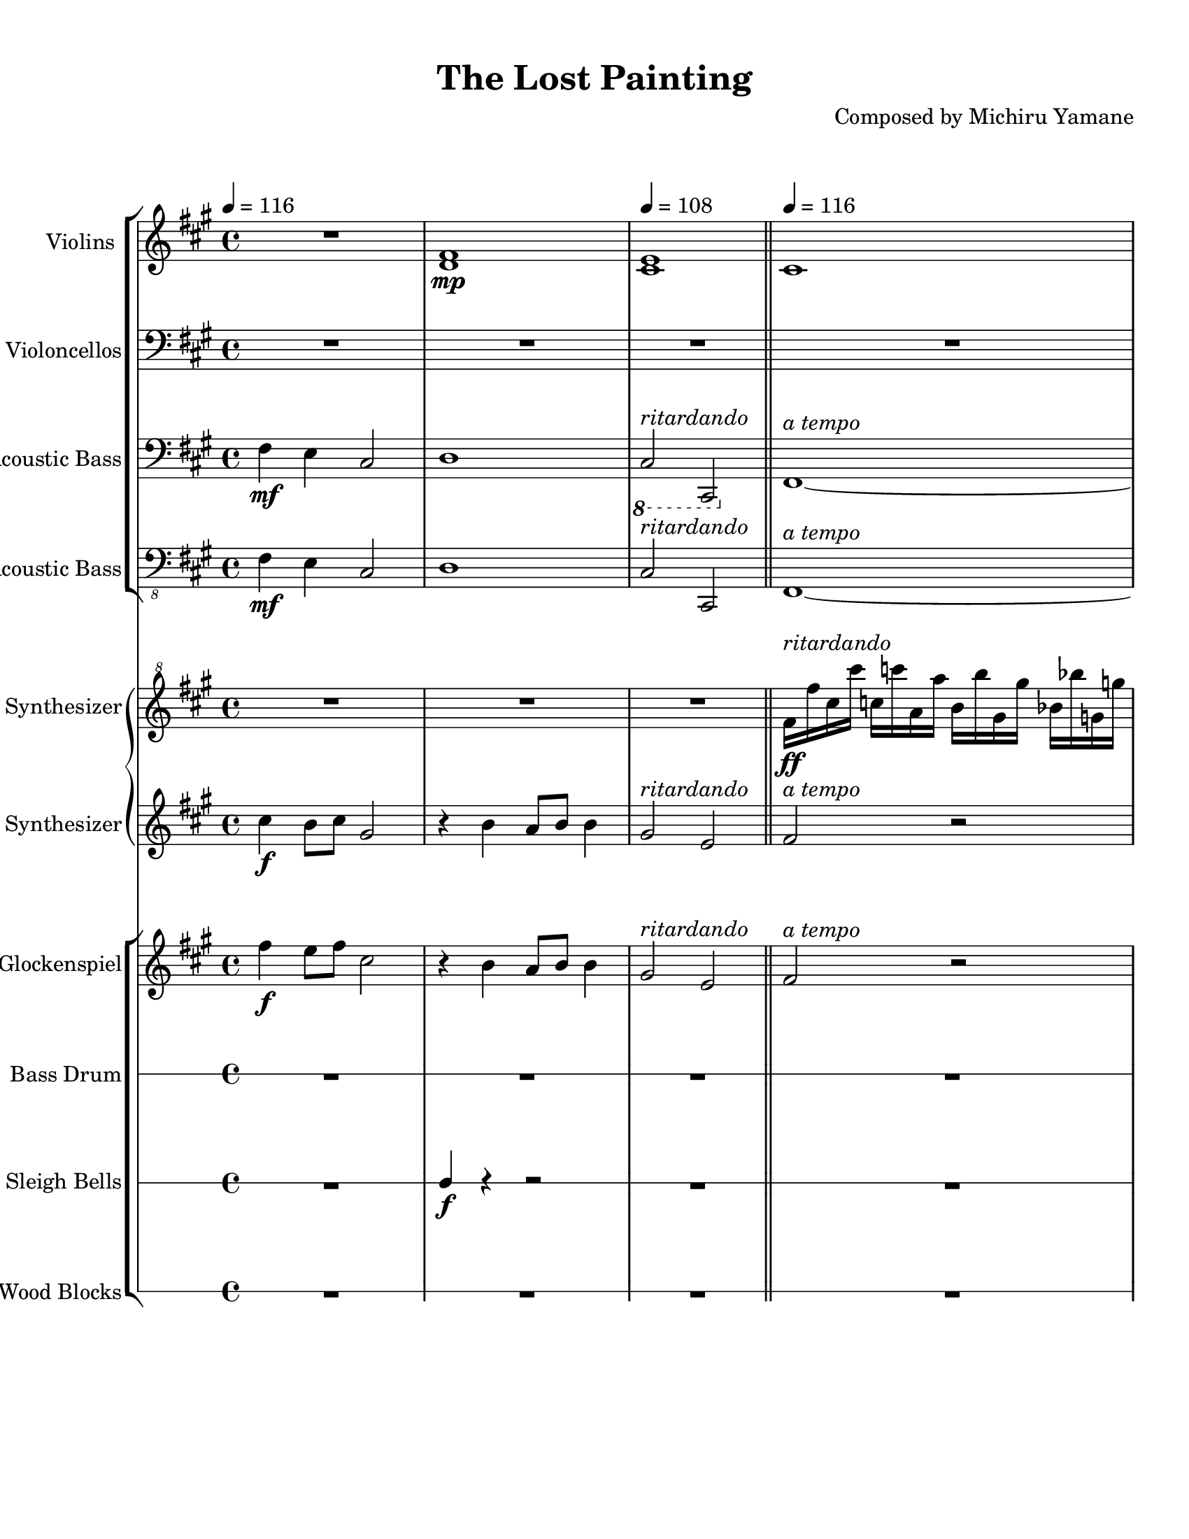 
\version "2.18.2"
% automatically converted by musicxml2ly from The_Lost_Painting_from_Castlevania_Symphony_of_the_Night.xml

\header {
    encodingsoftware = "MuseScore 2.0.3.1"
    source = "http://musescore.com/score/2683096"
    encodingdate = "2016-11-06"
    composer = "Composed by Michiru Yamane"
    title = "The Lost Painting"
    }

#(set-global-staff-size 20.0750126457)
\paper {
    paper-width = 21.59\cm
    paper-height = 27.94\cm
    top-margin = 1.0\cm
    bottom-margin = 2.0\cm
    left-margin = 1.0\cm
    right-margin = 1.0\cm
    }
\layout {
    \context { \Score
        skipBars = ##t
        autoBeaming = ##f
        }
    }
PartPOneVoiceOne =  \relative d' {
    \clef "treble" \key a \major \time 4/4 | % 1
    \tempo 4=116 R1 | % 2
    <d fis>1 \mp | % 3
    \tempo 4=108 | % 3
    <cis e>1 \bar "||"
    \tempo 4=116 | % 4
    cis1 \pageBreak | % 5
    R1 | % 6
    a'''1 \pp ~ | % 7
    a1 \repeat volta 2 {
        | % 8
        \tempo 4=116 | % 8
        R1*3 \pageBreak | % 11
        R1*4 \pageBreak | % 15
        R1 \bar "||"
        R1*3 \pageBreak | % 19
        R1 | \barNumberCheck #20
        fis,2. \mf gis8 [ a8 ] | % 21
        gis4 e4 e4 cis4 | % 22
        fis2. gis8 [ a8 ] \pageBreak | % 23
        cis4 gis4 gis4 cis,4 | % 24
        cis'4 b8 [ cis8 ] a2 | % 25
        r4 b4 gis2 | % 26
        a4 \tempo 4=112 b8 [ \tempo 4=108 a8 ] \tempo 4=104 gis2 | % 27
        \tempo 4=100 | % 27
        R1 \bar "||"
        \pageBreak | % 28
        \tempo 4=116 | % 28
        R1*4 \bar "||"
        \pageBreak | % 32
        cis,4. b8 cis4 e4 ~ | % 33
        e4 dis2 b8 [ fis8 ] | % 34
        cis'4. b8 cis4 e4 | % 35
        dis8 [ e8 ] fis2 fis8 [ gis8 ] \pageBreak | % 36
        a4 gis8 [ a8 ] gis8 [ e8 ] cis4 | % 37
        fis4 e8 [ fis8 ] e8 [ cis8 ] a4 | % 38
        b8 [ a8 ] b4. fisis8 [ a8 b8 ] \pageBreak | % 39
        cis8 [ b8 ] cis2 cis16 -> [ dis16 -> eis16 -> gis16 -> ] \bar
        "||"
        cis,4. b8 cis4 e4 ~ | % 41
        e4 dis2 b8 [ fis8 ] \pageBreak | % 42
        cis'4. b8 cis4 e4 | % 43
        dis8 [ e8 ] fis2 fis8 [ gis8 ] | % 44
        a4 gis8 [ a8 ] gis8 [ e8 ] cis4 | % 45
        fis4 gis8 [ a8 ] gis8 [ e8 ] b4 \pageBreak | % 46
        a4 gis8 [ fis8 ] gis8 [ e8 ] cis4 | % 47
        \tempo 4=108 | % 47
        fis1 }
    | % 48
    \tempo 4=116 | % 48
    R1 | % 49
    R1 \pageBreak | \barNumberCheck #50
    R1*4 \pageBreak | % 54
    R1*2 \bar "|."
    ^\markup{ \bold {Fade Out} } }

PartPTwoVoiceOne =  \relative fis, {
    \clef "bass" \key a \major \time 4/4 R1*2 | % 3
    R1 \bar "||"
    R1 \pageBreak | % 5
    R1*3 \repeat volta 2 {
        | % 8
        <fis fis'>8 ^\markup{ \italic {ritardando} } ^\markup{ \italic
            {a tempo} } \f [ cis''8 ] r8 cis8 <e,, e'>8 [ cis''8 fis8
        cis8 ] | % 9
        <d,, d'>8 [ a''8 d8 a8 ] <cis,, cis'>8 [ gis''8 cis8 gis8 ] |
        \barNumberCheck #10
        b,8 [ fis'8 d'8 gis,8 ] <cis,, cis'>8 [ gis''8 cis8 gis8 ]
        \pageBreak | % 11
        <fis, fis'>8 [ cis''8 fis8 cis8 ] <fis,, fis'>8 [ cis'8 fis8 gis8
        ] | % 12
        <fis, fis'>8 [ cis''8 ] r8 cis8 <e,, e'>8 [ cis''8 fis8 cis8 ] | % 13
        <d,, d'>8 [ a''8 d8 a8 ] <cis,, cis'>8 [ gis''8 cis8 gis8 ] | % 14
        b,8 [ fis'8 d'8 gis,8 ] <cis,, cis'>8 [ gis''8 cis8 gis8 ]
        \pageBreak | % 15
        <fis, fis'>8 [ cis''8 fis8 cis8 ] <fis,, fis'>8 [ a'8 cis8 fis8
        ] \bar "||"
        <d,, d'>8 [ fis'8 a8 cis8 ] e8 [ cis8 a8 fis8 ] | % 17
        <cis, cis'>8 [ e'8 gis8 cis8 ] e8 [ cis8 gis8 e8 ] | % 18
        <d, d'>8 [ fis'8 a8 cis8 ] e8 [ cis8 a8 fis8 ] \pageBreak | % 19
        <cis, cis'>8 [ e'8 gis8 cis8 ] e8 [ cis8 gis8 e8 ] |
        \barNumberCheck #20
        <fis, fis'>8 [ cis''8 fis8 cis8 ] <e,, e'>8 [ cis''8 fis8 cis8 ]
        | % 21
        <cis,, cis'>8 [ cis''8 gis'8 cis,8 ] <gis, gis'>8 [ cis'8 gis'8
        cis,8 ] | % 22
        <fis,, fis'>8 [ cis''8 gis'8 cis,8 ] <e,, e'>8 [ cis''8 gis'8
        cis,8 ] \pageBreak | % 23
        <cis,, cis'>8 [ cis''8 gis'8 cis,8 ] <gis, gis'>8 [ cis'8 gis'8
        cis,8 ] | % 24
        <d,, d'>8 [ fis'8 a8 cis8 ] e8 [ cis8 a8 fis8 ] | % 25
        <cis, cis'>8 [ e'8 gis8 cis8 ] e8 [ cis8 gis8 e8 ] | % 26
        R1*2 \bar "||"
        \pageBreak | % 28
        <fis, fis'>8 ^\markup{ \italic {rit. poco a poco} } ^\markup{
            \italic {a tempo} } [ cis''8 ] r8 cis8 <e,, e'>8 [ cis''8
        fis8 cis8 ] | % 29
        <d,, d'>8 [ a''8 d8 a8 ] <cis,, cis'>8 [ gis''8 cis8 gis8 ] |
        \barNumberCheck #30
        b,8 [ fis'8 d'8 gis,8 ] <cis,, cis'>8 [ gis''8 cis8 gis8 ] | % 31
        <fis, fis'>8 [ cis''8 fis8 cis8 ] <fis,, fis'>8 [ a'8 cis8 fis8
        ] \bar "||"
        \pageBreak | % 32
        fis,,8 [ cis'8 fis8 cis8 ] cis8 [ fis8 a8 cis8 ] | % 33
        a,8 [ e'8 a8 e8 ] fis8 [ a8 cis8 ] r8 | % 34
        fis,,8 [ cis'8 fis8 cis8 ] cis8 [ fis8 a8 cis8 ] | % 35
        b,8 [ fis'8 b8 fis8 ] b8 [ dis8 e8 fis8 ] \pageBreak | % 36
        <d,, d'>8 [ a''8 d8 gis8 ] cis,,8 [ gis'8 cis8 gis'8 ] | % 37
        b,,8 [ fis'8 b8 fis'8 ] a,,8 [ e'8 a8 e'8 ] | % 38
        g,,8 [ d'8 g8 d8 ] g8 [ d'8 g8 d8 ] \pageBreak | % 39
        <cis,, cis'>8 [ gis''8 cis8 gis8 ] gis8 [ cis8 gis'8 cis,8 ]
        \bar "||"
        fis,,8 [ cis'8 fis8 cis8 ] cis8 [ fis8 a8 cis8 ] | % 41
        a,8 [ e'8 a8 e8 ] fis8 [ a8 cis8 ] r8 \pageBreak | % 42
        fis,,8 [ cis'8 fis8 cis8 ] cis8 [ fis8 a8 cis8 ] | % 43
        b,8 [ fis'8 b8 fis8 ] b8 [ dis8 e8 fis8 ] | % 44
        <d,, d'>8 [ a''8 d8 gis8 ] <cis,,, cis'>8 [ gis''8 cis8 gis'8 ]
        | % 45
        b,,8 [ fis'8 b8 fis'8 ] <cis,, cis'>8 [ gis''8 cis8 fis8 ]
        \pageBreak | % 46
        <d,, d'>8 [ a''8 d8 ] r8 <cis,, cis'>8 [ gis''8 ] r8 fis'8 | % 47
        R1 }
    | % 48
    <fis,, fis'>8 ^\markup{ \italic {ritardando} } \f ^\markup{ \italic
        {a tempo} } [ cis''8 ] r8 cis8 <e,, e'>8 [ cis''8 fis8 cis8 ] | % 49
    <d,, d'>8 [ a''8 d8 a8 ] <cis,, cis'>8 [ gis''8 cis8 gis8 ]
    \pageBreak | \barNumberCheck #50
    b,8 \f [ fis'8 \> d'8 gis,8 ] <cis,, cis'>8 [ gis''8 cis8 gis8 ] | % 51
    <fis, fis'>8 \! \mf \> [ cis''8 fis8 cis8 ] <fis,, fis'>8 [ cis'8
    fis8 gis8 ] | % 52
    <fis, fis'>8 \! \mp \> [ cis''8 ] r8 cis8 <e,, e'>8 [ cis''8 fis8
    cis8 ] | % 53
    <d,, d'>8 \! \p \> [ a''8 d8 a8 ] <cis,, cis'>8 [ gis''8 cis8 gis8 ]
    \pageBreak | % 54
    b,8 \! \pp \> [ fis'8 d'8 gis,8 ] <cis,, cis'>8 [ gis''8 cis8 gis8 ]
    | % 55
    <fis, fis'>8 \! \ppp \> [ cis''8 fis8 cis8 ] <fis,, fis'>8 [ a'8 cis8
    fis8 ] \bar "|."
    \! }

PartPThreeVoiceOne =  \relative fis {
    \clef "bass" \key a \major \time 4/4 | % 1
    fis4 \mf e4 cis2 | % 2
    d1 | % 3
    \ottava #-1 | % 3
    cis,2 ^\markup{ \italic {ritardando} } cis,2 \ottava #0 \bar "||"
    fis'1 ^\markup{ \italic {a tempo} } ~ \pageBreak | % 5
    fis1 | % 6
    fis1 ~ | % 7
    fis1 \repeat volta 2 {
        | % 8
        fis'8 \mf r4. e8 r4. | % 9
        d8 r4. cis8 r4. | \barNumberCheck #10
        b8 r4. cis8 r4. \pageBreak | % 11
        fis8 r4. fis8 r4. | % 12
        fis8 r4. e8 r4. | % 13
        d8 r4. cis8 r4. | % 14
        b8 r4. cis8 r4. \pageBreak | % 15
        fis8 r4. fis8 r4. \bar "||"
        d8 r2.. | % 17
        cis8 r2.. | % 18
        d8 r2.. \pageBreak | % 19
        cis8 r2.. | \barNumberCheck #20
        fis8 r4. e8 r4. | % 21
        cis8 r4. gis'8 r4. | % 22
        fis8 r4. e8 r4. \pageBreak | % 23
        cis8 r4. gis'8 r4. | % 24
        d8 r2.. | % 25
        cis8 r2.. | % 26
        a4 ^\markup{ \italic {rit. poco a poco} } b8 [ a8 ] gis2 | % 27
        cis,4 -. gis'4 -. cis,2 \bar "||"
        \pageBreak | % 28
        fis'8 ^\markup{ \italic {a tempo} } r4. e8 r4. | % 29
        d8 r4. cis8 r4. | \barNumberCheck #30
        b8 r4. cis8 r4. | % 31
        fis8 r4. fis8 r4. \bar "||"
        \pageBreak | % 32
        fis,8 r2.. | % 33
        a8 r2.. | % 34
        fis8 r2.. | % 35
        b8 r2.. \pageBreak | % 36
        d8 r2.. | % 37
        b8 r2.. | % 38
        g8 r2.. \pageBreak | % 39
        cis8 r2.. \bar "||"
        fis,8 r2.. | % 41
        a8 r2.. \pageBreak | % 42
        fis8 r2.. | % 43
        b8 r2.. | % 44
        d8 r2.. | % 45
        b8 r4. cis8 r4. \pageBreak | % 46
        d8 r4. cis8 r4. | % 47
        fis4 ^\markup{ \italic {ritardando} } -. cis4 -. fis,2 }
    | % 48
    fis'8 \mf ^\markup{ \italic {a tempo} } r4. e8 r4. | % 49
    d8 r4. cis8 r4. \pageBreak | \barNumberCheck #50
    b8 r4. cis8 r4. | % 51
    fis8 \mf \> r4. fis8 r4. | % 52
    fis8 \! \mp \> r4. e8 r4. | % 53
    d8 \! \p \> r4. cis8 r4. \pageBreak | % 54
    b8 \! \pp \> r4. cis8 r4. | % 55
    fis8 \! \ppp \> r4. fis8 r4. \bar "|."
    \! }

PartPFourVoiceOne =  \relative fis, {
    \clef "bass_8" \key a \major \time 4/4 | % 1
    fis4 \mf e4 cis2 | % 2
    d1 | % 3
    cis2 ^\markup{ \italic {ritardando} } cis,2 \bar "||"
    fis1 ^\markup{ \italic {a tempo} } ~ \pageBreak | % 5
    fis1 | % 6
    fis1 ~ | % 7
    fis1 \repeat volta 2 {
        | % 8
        fis'8 \mf r4. e8 r4. | % 9
        d8 r4. cis8 r4. | \barNumberCheck #10
        b8 r4. cis8 r4. \pageBreak | % 11
        fis8 r4. fis8 r4. | % 12
        fis8 r4. e8 r4. | % 13
        d8 r4. cis8 r4. | % 14
        b8 r4. cis8 r4. \pageBreak | % 15
        fis8 r4. fis8 r4. \bar "||"
        d8 r2.. | % 17
        cis8 r2.. | % 18
        d8 r2.. \pageBreak | % 19
        cis8 r2.. | \barNumberCheck #20
        fis8 r4. e8 r4. | % 21
        cis8 r4. gis'8 r4. | % 22
        fis8 r4. e8 r4. \pageBreak | % 23
        cis8 r4. gis'8 r4. | % 24
        d8 r2.. | % 25
        cis8 r2.. | % 26
        a4 ^\markup{ \italic {rit. poco a poco} } b8 [ a8 ] gis2 | % 27
        cis,4 -. gis'4 -. cis,2 \bar "||"
        \pageBreak | % 28
        fis'8 ^\markup{ \italic {a tempo} } r4. e8 r4. | % 29
        d8 r4. cis8 r4. | \barNumberCheck #30
        b8 r4. cis8 r4. | % 31
        fis8 r4. fis8 r4. \bar "||"
        \pageBreak | % 32
        fis,8 r2.. | % 33
        a8 r2.. | % 34
        fis8 r2.. | % 35
        b8 r2.. \pageBreak | % 36
        d8 r2.. | % 37
        b8 r2.. | % 38
        fisis8 r2.. \pageBreak | % 39
        cis'8 r2.. \bar "||"
        fis,8 r2.. | % 41
        a8 r2.. \pageBreak | % 42
        fis8 r2.. | % 43
        b8 r2.. | % 44
        d8 r2.. | % 45
        b8 r4. cis8 r4. \pageBreak | % 46
        d8 r4. cis8 r4. | % 47
        fis4 ^\markup{ \italic {ritardando} } -. cis4 -. fis,2 }
    | % 48
    fis'8 \mf ^\markup{ \italic {a tempo} } r4. e8 r4. | % 49
    d8 r4. cis8 r4. \pageBreak | \barNumberCheck #50
    b8 r4. cis8 r4. | % 51
    fis8 \mf \> r4. fis8 r4. | % 52
    fis8 \! \mp \> r4. e8 r4. | % 53
    d8 \! \p \> r4. cis8 r4. \pageBreak | % 54
    b8 \! \pp \> r4. cis8 r4. | % 55
    fis8 \! \ppp \> r4. fis8 r4. \bar "|."
    \! }

PartPFiveVoiceOne =  \relative fis'' {
    \clef "treble^8" \key a \major \time 4/4 R1*2 | % 3
    R1 \bar "||"
    fis16 ^\markup{ \italic {ritardando} } \ff [ fis'16 cis16 cis'16 ]
    c,16 [ c'16 a,16 a'16 ] b,16 [ b'16 gis,16 gis'16 ] bes,16 [ bes'16
    g,16 g'16 ] \pageBreak s1*3 \repeat volta 2 {
        | % 8
        R1*3 \pageBreak | % 11
        R1*4 \pageBreak | % 15
        R1 \bar "||"
        R1*3 \pageBreak | % 19
        R1*4 \pageBreak | % 23
        R1*5 \bar "||"
        \pageBreak | % 28
        R1*4 \bar "||"
        \pageBreak | % 32
        R1*4 \pageBreak | % 36
        R1*3 \pageBreak | % 39
        R1 \bar "||"
        R1*2 \pageBreak | % 42
        R1*4 \pageBreak | % 46
        R1 | % 47
        R1 }
    | % 48
    R1*2 \pageBreak | \barNumberCheck #50
    R1*4 \pageBreak | % 54
    R1*2 \bar "|."
    ^\markup{ \italic {a tempo} } ^\markup{ \italic {ritardando} }
    ^\markup{ \italic {a tempo} } }

PartPSixVoiceOne =  \relative cis'' {
    \clef "treble" \key a \major \time 4/4 | % 1
    cis4 \f b8 [ cis8 ] gis2 | % 2
    r4 b4 a8 [ b8 ] b4 | % 3
    gis2 ^\markup{ \italic {ritardando} } e2 \bar "||"
    fis2 ^\markup{ \italic {a tempo} } r2 \pageBreak | % 5
    R1*3 \repeat volta 2 {
        | % 8
        r4 \f fis4 cis'2 ~ | % 9
        cis4 b8 [ cis8 ] a4 gis4 | \barNumberCheck #10
        fis4 gis8 [ a8 ] gis4 e4 \pageBreak | % 11
        fis4 r4 r2 | % 12
        r4 fis4 cis'2 ~ | % 13
        cis4 b8 [ cis8 ] a4 gis4 | % 14
        fis4 gis8 [ a8 ] gis4 e4 \pageBreak | % 15
        fis1 \bar "||"
        cis''4 b2 a8 [ b8 ] | % 17
        cis4 gis4 gis4 cis,4 | % 18
        cis'4 b2 a8 [ b8 ] \pageBreak | % 19
        cis4 e4 d4 cis4 | \barNumberCheck #20
        \clef "treble^8" fis2. gis8 [ a8 ] | % 21
        gis4 e4 e4 cis4 | % 22
        fis2. gis8 [ a8 ] \pageBreak | % 23
        cis4 gis4 gis4 cis,4 | % 24
        cis'4 b8 [ cis8 ] a2 | % 25
        r4 b4 gis2 | % 26
        a4 ^\markup{ \italic {rit. poco a poco} } b8 [ a8 ] gis2 | % 27
        R1 \bar "||"
        \pageBreak | % 28
        \clef "treble" | % 28
        r4 ^\markup{ \italic {a tempo} } fis,,4 cis'2 ~ | % 29
        cis4 b8 [ cis8 ] a4 gis4 | \barNumberCheck #30
        fis4 gis8 [ a8 ] gis4 e4 | % 31
        fis1 \bar "||"
        \pageBreak | % 32
        cis''4. b8 cis4 e4 ~ | % 33
        e4 dis2 b8 [ fis8 ] | % 34
        cis'4. b8 cis4 e4 | % 35
        \clef "treble^8" dis8 [ e8 ] fis2 fis8 [ gis8 ] \pageBreak | % 36
        a4 gis8 [ a8 ] gis8 [ e8 ] cis4 | % 37
        fis4 e8 [ fis8 ] e8 [ cis8 ] a4 | % 38
        b8 [ a8 ] b4. g8 [ a8 b8 ] \pageBreak | % 39
        cis8 [ b8 ] cis2. \bar "||"
        \clef "treble" cis4. b8 cis4 e4 ~ | % 41
        e4 dis2 b8 [ fis8 ] \pageBreak | % 42
        cis'4. b8 cis4 e4 | % 43
        \clef "treble^8" dis8 [ e8 ] fis2 fis8 [ gis8 ] | % 44
        a4 gis8 [ a8 ] gis8 [ e8 ] cis4 | % 45
        fis4 gis8 [ a8 ] gis8 [ e8 ] b4 \pageBreak | % 46
        \clef "treble" a4 gis8 [ fis8 ] gis8 [ e8 ] cis4 | % 47
        fis1 ^\markup{ \italic {ritardando} } }
    | % 48
    r4 \f ^\markup{ \italic {a tempo} } fis,4 cis'2 ~ | % 49
    cis4 b8 [ cis8 ] a4 gis4 \pageBreak | \barNumberCheck #50
    fis4 \f \> gis8 [ a8 ] gis4 e4 | % 51
    fis4 \! \mf \> r4 r2 | % 52
    r4 \! \mp \> fis4 cis'2 ~ | % 53
    cis4 \! \p \> b8 [ cis8 ] a4 gis4 \pageBreak | % 54
    fis4 \! \pp \> gis8 [ a8 ] gis4 e4 | % 55
    fis1 \! \ppp \> \bar "|."
    \! }

PartPSevenVoiceOne =  \relative fis'' {
    \transposition c''' \clef "treble" \key a \major \time 4/4 | % 1
    fis4 \f e8 [ fis8 ] cis2 | % 2
    r4 b4 a8 [ b8 ] b4 | % 3
    gis2 ^\markup{ \italic {ritardando} } e2 \bar "||"
    fis2 ^\markup{ \italic {a tempo} } r2 \pageBreak | % 5
    R1*3 \repeat volta 2 {
        | % 8
        r4 \f fis4 cis'2 ~ | % 9
        cis4 b8 [ cis8 ] a4 gis4 | \barNumberCheck #10
        fis4 gis8 [ a8 ] gis4 e4 \pageBreak | % 11
        fis4 r4 r2 | % 12
        r4 fis4 cis'2 ~ | % 13
        cis4 b8 [ cis8 ] a4 gis4 | % 14
        fis4 gis8 [ a8 ] gis4 e4 \pageBreak | % 15
        fis1 \bar "||"
        cis'4 b2 a8 [ b8 ] | % 17
        cis4 gis4 gis4 cis,4 | % 18
        cis'4 b2 a8 [ b8 ] \pageBreak | % 19
        cis4 e4 d4 cis4 | \barNumberCheck #20
        fis,2. gis8 [ a8 ] | % 21
        gis4 e4 e4 cis4 | % 22
        fis2. gis8 [ a8 ] \pageBreak | % 23
        cis4 gis4 gis4 cis,4 | % 24
        cis'4 b8 [ cis8 ] a2 | % 25
        r4 b4 gis2 | % 26
        a4 ^\markup{ \italic {rit. poco a poco} } \< b8 [ a8 ] gis2 | % 27
        cis,4 \! \ff \> -. gis'4 -. cis2 -. \bar "||"
        \pageBreak | % 28
        r4 \! \mf ^\markup{ \italic {a tempo} } fis,4 cis'2 ~ | % 29
        cis4 b8 [ cis8 ] a4 gis4 | \barNumberCheck #30
        fis4 gis8 [ a8 ] gis4 e4 | % 31
        fis1 \bar "||"
        \pageBreak | % 32
        cis'4. b8 cis4 e4 ~ | % 33
        e4 dis2 b8 [ fis8 ] | % 34
        cis'4. b8 cis4 e4 | % 35
        \clef "treble^8" dis8 [ e8 ] fis2 fis8 [ gis8 ] \pageBreak | % 36
        a4 gis8 [ a8 ] gis8 [ e8 ] cis4 | % 37
        fis4 e8 [ fis8 ] e8 [ cis8 ] a4 | % 38
        b8 [ a8 ] b4. fisis8 [ a8 b8 ] \pageBreak | % 39
        cis8 [ b8 ] cis2. \bar "||"
        \clef "treble" cis4. b8 cis4 e4 ~ | % 41
        e4 dis2 b8 [ fis8 ] \pageBreak | % 42
        cis'4. b8 cis4 e4 | % 43
        \clef "treble^8" dis8 [ e8 ] fis2 fis8 [ gis8 ] | % 44
        a4 gis8 [ a8 ] gis8 [ e8 ] cis4 | % 45
        fis4 gis8 [ a8 ] gis8 [ e8 ] b4 \pageBreak | % 46
        \clef "treble" a4 gis8 [ fis8 ] gis8 [ e8 ] cis4 | % 47
        fis1 ^\markup{ \italic {ritardando} } }
    | % 48
    r4 \f ^\markup{ \italic {a tempo} } fis4 cis'2 ~ | % 49
    cis4 b8 [ cis8 ] a4 gis4 \pageBreak | \barNumberCheck #50
    fis4 \f \> gis8 [ a8 ] gis4 e4 | % 51
    fis4 \! \mf \> r4 r2 | % 52
    r4 \! \mp \> fis4 cis'2 ~ | % 53
    cis4 \! \p \> b8 [ cis8 ] a4 gis4 \pageBreak | % 54
    fis4 \! \pp \> gis8 [ a8 ] gis4 e4 | % 55
    fis1 \! \ppp \> \bar "|."
    \! }

PartPEightVoiceOne =  \relative e' {
    \clef "percussion" \stopStaff \override Staff.StaffSymbol
    #'line-count = #1 \startStaff \key c \major \time 4/4 R1*2 | % 3
    R1 \bar "||"
    R1 \pageBreak | % 5
    R1*3 \repeat volta 2 {
        | % 8
        e4 ^\markup{ \italic {ritardando} } ^\markup{ \italic {a tempo}
            } \p r4 e4 r4 | % 9
        e4 r4 e4 r4 | \barNumberCheck #10
        e4 r4 e4 r4 \pageBreak | % 11
        e4 r4 r2 | % 12
        e4 r4 e4 r4 | % 13
        e4 r4 e4 r4 | % 14
        e4 r4 e4 r4 \pageBreak | % 15
        e4 r4 r2 \bar "||"
        e4 r4 e4 r4 | % 17
        e4 r4 e4 r4 | % 18
        e4 r4 e4 r4 \pageBreak | % 19
        e4 r4 r2 | \barNumberCheck #20
        e4 r4 e4 r4 | % 21
        e4 r4 e4 r4 | % 22
        e4 r4 e4 r4 \pageBreak | % 23
        e4 r4 r2 | % 24
        R1*2 | % 26
        R1*2 \bar "||"
        \pageBreak | % 28
        e4 ^\markup{ \italic {rit. poco a poco} } ^\markup{ \italic {a
                tempo} } r4 e4 r4 | % 29
        e4 r4 e4 r4 | \barNumberCheck #30
        e4 r4 e4 r4 | % 31
        e4 r4 r2 \bar "||"
        \pageBreak | % 32
        R1*4 \pageBreak | % 36
        R1*3 \pageBreak | % 39
        R1 \bar "||"
        e4 r4 r2 | % 41
        e4 r4 r2 \pageBreak | % 42
        e4 r4 r2 | % 43
        e4 r4 r2 | % 44
        e4 r4 r2 | % 45
        e4 r4 r2 \pageBreak | % 46
        e4 r4 r2 | % 47
        R1 }
    | % 48
    e4 ^\markup{ \italic {ritardando} } \p ^\markup{ \italic {a tempo} }
    r4 e4 r4 | % 49
    e4 r4 e4 r4 \pageBreak | \barNumberCheck #50
    e4 r4 e4 r4 | % 51
    e4 r4 r2 | % 52
    e4 r4 e4 r4 | % 53
    e4 \p \> r4 e4 r4 \pageBreak | % 54
    e4 \! \pp \> r4 e4 r4 | % 55
    e4 \! \ppp \> r4 r2 \bar "|."
    \! }

PartPNineVoiceOne =  \relative e' {
    \clef "percussion" \stopStaff \override Staff.StaffSymbol
    #'line-count = #1 \startStaff \key c \major \time 4/4 | % 1
    R1 | % 2
    e4 \f r4 r2 | % 3
    R1 \bar "||"
    R1 \pageBreak | % 5
    R1*3 \repeat volta 2 {
        | % 8
        r2 ^\markup{ \italic {ritardando} } ^\markup{ \italic {a tempo}
            } \mf e4 r4 | % 9
        R1 | \barNumberCheck #10
        r2 e4 r4 \pageBreak | % 11
        R1 | % 12
        r2 e4 r4 | % 13
        R1 | % 14
        r2 e4 r4 \pageBreak | % 15
        R1 \bar "||"
        r2 e4 r4 | % 17
        R1 | % 18
        r2 e4 r4 \pageBreak | % 19
        R1 | \barNumberCheck #20
        r2 e4 r4 | % 21
        R1 | % 22
        r2 e4 r4 \pageBreak | % 23
        R1 | % 24
        r2 e4 r4 | % 25
        R1 | % 26
        R1*2 \bar "||"
        \pageBreak | % 28
        r2 ^\markup{ \italic {rit. poco a poco} } ^\markup{ \italic {a
                tempo} } e4 r4 | % 29
        R1 | \barNumberCheck #30
        r2 e4 r4 | % 31
        R1 \bar "||"
        \pageBreak | % 32
        r2 e4 r4 | % 33
        r2 e4 r4 | % 34
        r2 e4 r4 | % 35
        r2 e4 r4 \pageBreak | % 36
        r2 e4 r4 | % 37
        r2 e4 r4 | % 38
        r2 e4 r4 \pageBreak | % 39
        R1 \bar "||"
        R1*2 \pageBreak | % 42
        R1*4 \pageBreak | % 46
        R1 | % 47
        R1 }
    | % 48
    r2 ^\markup{ \italic {ritardando} } \mf ^\markup{ \italic {a tempo}
        } e4 r4 | % 49
    R1 \pageBreak | \barNumberCheck #50
    r2 e4 r4 | % 51
    R1 | % 52
    r2 \mp \> e4 r4 | % 53
    R1 \pageBreak | % 54
    r2 \! \pp \> e4 r4 | % 55
    R1 \bar "|."
    \! }

PartPOneZeroVoiceOne =  \relative f' {
    \clef "percussion" \stopStaff \override Staff.StaffSymbol
    #'line-count = #1 \startStaff \key c \major \time 4/4 R1*2 | % 3
    R1 \bar "||"
    R1 \pageBreak | % 5
    R1*3 \repeat volta 2 {
        | % 8
        r2 ^\markup{ \italic {ritardando} } _\markup{ \italic
            {ritardando} } ^\markup{ \italic {a tempo} } _\markup{
            \italic {a tempo} } \f f4 r4 | % 9
        r2 f4 r4 | \barNumberCheck #10
        r2 f4 r4 \pageBreak | % 11
        r2 f8 [ f8 ] r4 | % 12
        r2 f4 r4 | % 13
        r2 f4 r4 | % 14
        r2 f4 r4 \pageBreak | % 15
        r2 f8 [ f8 ] r4 \bar "||"
        r2 f4 r4 | % 17
        r2 f4 r4 | % 18
        r2 f4 r4 \pageBreak | % 19
        r2 f8 [ f8 ] r4 | \barNumberCheck #20
        r2 f4 r4 | % 21
        r2 f4 r4 | % 22
        r2 f4 r4 \pageBreak | % 23
        r2 f8 [ f8 ] r4 | % 24
        R1*2 | % 26
        R1*2 \bar "||"
        \pageBreak | % 28
        f4 ^\markup{ \italic {rit. poco a poco} } _\markup{ \italic
            {rit. poco a poco} } ^\markup{ \italic {a tempo} } _\markup{
            \italic {a tempo} } r4 r2 | % 29
        r2 f8 [ f8 ] r4 | \barNumberCheck #30
        r2 f4 r4 | % 31
        r2 f4 r4 \bar "||"
        \pageBreak | % 32
        R1*4 \pageBreak | % 36
        R1*3 \pageBreak | % 39
        R1 \bar "||"
        r2 f4 r4 | % 41
        r2 f4 r4 \pageBreak | % 42
        r2 f4 r4 | % 43
        r2 f4 r4 | % 44
        r2 f4 r4 | % 45
        r2 f4 r4 \pageBreak | % 46
        r2 f4 r4 | % 47
        R1 }
    | % 48
    r2 ^\markup{ \italic {ritardando} } _\markup{ \italic {ritardando} }
    \f ^\markup{ \italic {a tempo} } _\markup{ \italic {a tempo} } f4 r4
    | % 49
    r2 f4 r4 \pageBreak | \barNumberCheck #50
    r2 \f \> f4 r4 | % 51
    r2 \! \mf \> f8 [ f8 ] r4 | % 52
    r2 \! \mp \> f4 r4 | % 53
    r2 \! \p \> f4 r4 \pageBreak | % 54
    r2 \! \pp \> f4 r4 | % 55
    r2 \! \ppp \> f8 [ f8 ] r4 \bar "|."
    \! }


% The score definition
\score {
    <<
        \new StaffGroup <<
            \new Staff <<
                \set Staff.instrumentName = "Violins"
                \set Staff.shortInstrumentName = "Vlns."
                \context Staff << 
                    \context Voice = "PartPOneVoiceOne" { \PartPOneVoiceOne }
                    >>
                >>
            \new Staff <<
                \set Staff.instrumentName = "Violoncellos"
                \set Staff.shortInstrumentName = "Vcs."
                \context Staff << 
                    \context Voice = "PartPTwoVoiceOne" { \PartPTwoVoiceOne }
                    >>
                >>
            \new Staff <<
                \set Staff.instrumentName = "Acoustic Bass"
                \set Staff.shortInstrumentName = "Bass"
                \context Staff << 
                    \context Voice = "PartPThreeVoiceOne" { \PartPThreeVoiceOne }
                    >>
                >>
            \new Staff <<
                \set Staff.instrumentName = "Acoustic Bass"
                \set Staff.shortInstrumentName = "Bass"
                \context Staff << 
                    \context Voice = "PartPFourVoiceOne" { \PartPFourVoiceOne }
                    >>
                >>
            
            >>
        \new StaffGroup \with { systemStartDelimiter =
            #'SystemStartBrace } <<
            \new Staff <<
                \set Staff.instrumentName = "Crystal Synthesizer"
                \set Staff.shortInstrumentName = "Synth."
                \context Staff << 
                    \context Voice = "PartPFiveVoiceOne" { \PartPFiveVoiceOne }
                    >>
                >>
            \new Staff <<
                \set Staff.instrumentName = "Choir Synthesizer"
                \set Staff.shortInstrumentName = "Synth."
                \context Staff << 
                    \context Voice = "PartPSixVoiceOne" { \PartPSixVoiceOne }
                    >>
                >>
            
            >>
        \new StaffGroup <<
            \new Staff <<
                \set Staff.instrumentName = "Glockenspiel"
                \set Staff.shortInstrumentName = "Glk."
                \context Staff << 
                    \context Voice = "PartPSevenVoiceOne" { \PartPSevenVoiceOne }
                    >>
                >>
            \new RhythmicStaff <<
                \set RhythmicStaff.instrumentName = "Bass Drum"
                \set RhythmicStaff.shortInstrumentName = "B. Dr."
                \context RhythmicStaff << 
                    \context Voice = "PartPEightVoiceOne" { \PartPEightVoiceOne }
                    >>
                >>
            \new RhythmicStaff <<
                \set RhythmicStaff.instrumentName = "Sleigh Bells"
                \set RhythmicStaff.shortInstrumentName = "Sle. Be."
                \context RhythmicStaff << 
                    \context Voice = "PartPNineVoiceOne" { \PartPNineVoiceOne }
                    >>
                >>
            \new RhythmicStaff <<
                \set RhythmicStaff.instrumentName = "Wood Blocks"
                \set RhythmicStaff.shortInstrumentName = "Wd. Bl."
                \context RhythmicStaff << 
                    \context Voice = "PartPOneZeroVoiceOne" { \PartPOneZeroVoiceOne }
                    >>
                >>
            
            >>
        
        >>
    \layout {}
    % To create MIDI output, uncomment the following line:
    %  \midi {}
    }

